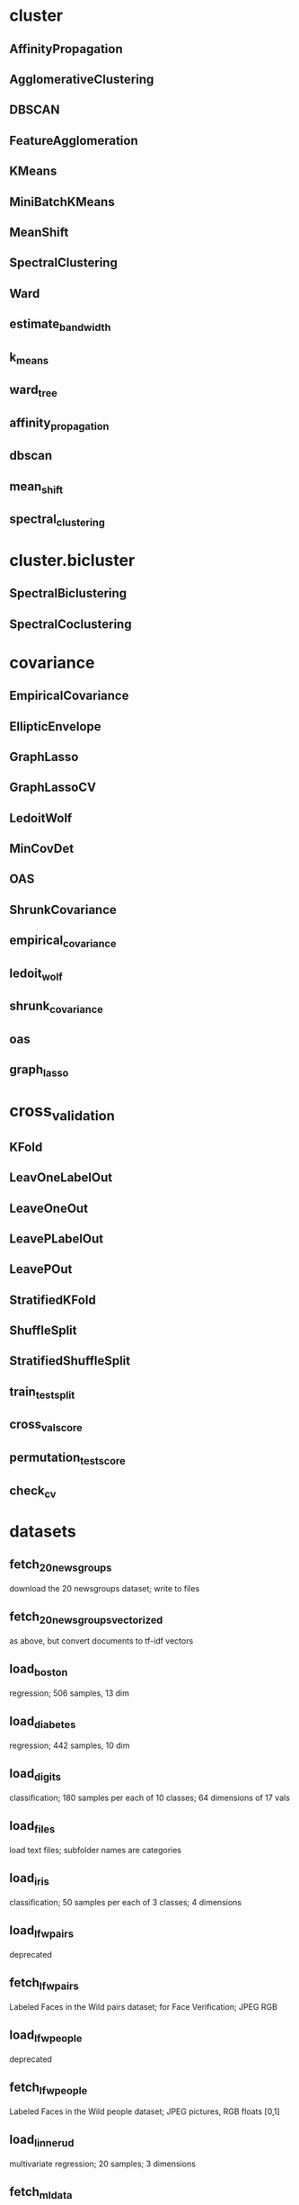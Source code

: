 * cluster
** AffinityPropagation
** AgglomerativeClustering
** DBSCAN
** FeatureAgglomeration
** KMeans
** MiniBatchKMeans
** MeanShift
** SpectralClustering
** Ward
** estimate_bandwidth
** k_means
** ward_tree
** affinity_propagation
** dbscan
** mean_shift
** spectral_clustering
* cluster.bicluster
** SpectralBiclustering
** SpectralCoclustering
* covariance
** EmpiricalCovariance
** EllipticEnvelope
** GraphLasso
** GraphLassoCV
** LedoitWolf
** MinCovDet
** OAS
** ShrunkCovariance
** empirical_covariance
** ledoit_wolf
** shrunk_covariance
** oas
** graph_lasso
* cross_validation
** KFold
** LeavOneLabelOut
** LeaveOneOut
** LeavePLabelOut
** LeavePOut
** StratifiedKFold
** ShuffleSplit
** StratifiedShuffleSplit
** train_test_split
** cross_val_score
** permutation_test_score
** check_cv
* datasets
** fetch_20newsgroups
   download the 20 newsgroups dataset; write to files
** fetch_20newsgroups_vectorized
   as above, but convert documents to tf-idf vectors
** load_boston
   regression; 506 samples, 13 dim
** load_diabetes
   regression; 442 samples, 10 dim
** load_digits
   classification; 180 samples per each of 10 classes; 64 dimensions of 17 vals
** load_files
   load text files; subfolder names are categories
** load_iris
   classification; 50 samples per each of 3 classes; 4 dimensions
** load_lfw_pairs
   deprecated
** fetch_lfw_pairs
   Labeled Faces in the Wild pairs dataset; for Face Verification; JPEG RGB
** load_lfw_people
   deprecated
** fetch_lfw_people
   Labeled Faces in the Wild people dataset; JPEG pictures, RGB floats [0,1]
** load_linnerud
   multivariate regression; 20 samples; 3 dimensions
** fetch_mldata
** fetch_olivetti_faces
** fetch_california_housing
** fetch_covtype
** load_mlcomp
** load_sample_image
** load_sample_images
** load_svmlight_file
** dump_svmlight_file
** make_blobs
** make_classification
** make_circles
** make_friedman1
** make_friedman2
** make_friedman3
** make_gaussian_quantiles
** make_hastie_10_2
** make_low_rank_matrix
** make_moons
** make_multilabel_classification
** make_regression
** make_s_curve
** make_sparse_coded_signal
** make_sparse_spd_matrix
** make_sparse_uncorrelated
** make_spd_matrix
** make_swiss_roll
** make_biclusters
** make_checkerboard
* decomposition
** PCA
** ProjectedGradientNMF
** RandomizedPCA
** KernelPCA
** FactorAnalysis
** FastICA
** TruncatedSVD
** NMF
** SparsePCA
** MiniBatchSparsePCA
** SparseCoder
** DictionaryLearning
** MiniBatchDictionaryLearning
** fastica
** dict_learning
** dict_learning_online
** sparse_encode
* dummy
** DummyClassifier
** DummyRegressor
* ensemble
** AdaBoostClassifier
** AdaBoostRegressor
** BaggingRegressor
** ExtraTreesClassifier
** ExtraTreesRegressor
** GradientBoostingClassifier
** GradientBoostingRegressor
** RandomForestClassifier
** RandomTreesEmbedding
** RandomForestRegressor
* ensemble.partial_dependence
** partial_dependence
** plot_partial_dependence
* feature_extraction
** DictVectorizer
** FeatureHasher
* feature_extraction.image
** grid_to_graph
** extract_patches_2d
** reconstruct_from_patches_2d
** PatchExtractor
* feature_extraction.text
** CountVectorizer
** HashingVectorizer
** TfidfTransformer
** TfidfVectorizer
* feature_selection
** GenericUnivariateSelect
** SelectPercentile
** SelectKBest
** SelectFpr
** SelectFdr
** SelectFwe
** RFE
** RFECV
** VarianceThreshold
** chi2
** f_classif
** f_regression
* gaussian_process
** GaussianProcess
* gaussian_process.correlation_models
** absolute_exponential
** squared_exponential
** generalized_exponential
** pure_nugget
** cubic
** linear
** constant
** linear
** quadratic
* grid_search
** GridSearchCV
** ParameterGrid
** ParameterSampler
** RandomizedSearchCV
* isotonic
** IsotonicRegression
** isotonic_regression
** check_increasing
* kernel_approximation
** AdditiveChi2Sampler
** Nystroem
** RBFSampler
** SkewedChi2Sampler
* lda
** LDA
* learning_curve
** learning_curve
** validation_curve
* linear_model
** ARDRegression
** BayesianRidge
** ElasticNet
** ElasticNetCV
** Lars
** LarsCV
** Lasso
** LassoCV
** LassoLars
** LassoLarsCV
** LassoLarsIC
** LinearRegression
** LogisticRegression
** MultiTaskLasso
** MultiTaskElasticNet
** MultiTaskLassoCV
** MultiTaskElasticNetCV
** OrthogonalMatchingPursuit
** OrthogonalMatchingPursuitCV
** PassiveAggressiveClassifier
** PassiveAggressiveRegressor
** Perceptron
** RandomizedLasso
** RandomizedLogisticRegression
** RANSACRegressor
** Ridge
** RidgeClassifier
** RidgeClassifierCV
** RidgeCV
** SGDClassifier
** SGDRegressor
** lars_path
** lasso_path
** lasso_stability_path
** orthogonal_mp
** orthogonal_mp_gram
* manifold
** LocallyLinearEmbedding
** Isomap
** MDS
** SpectralEmbedding
** TSNE
** locally_linear_embedding
** spectral_embedding
* metrics
** make_scorer
** accuracy_score
** auc
** average_precision_score
** classification_report
** confusion_matrix
** f1_score
** fbeta_score
** hamming_loss
** hinge_loss
** jaccard_similarity_score
** log_loss
** matthews_corrcoef
** precision_recall_curve
** precision_recall_fscore_supprt
** precision_score
** recall_score
** roc_auc_score
** zero_one_loss
** explained_variance_score
** mean_absolute_error
** mean_squared_error
** r2_score
** adjusted_mutual_info_score
** adjusted_rand_score
** completeness_score
** homogenity_completeness_v_measure
** homogeneity_score
** silhouette_score
** silhouette_samples
** v_measure_score
** consensus_score
* metrics.pairwise
** additive_chi2_kernel
** chi2_kernel
** distance_metrics
** euclidean_distances
** kernel_metrics
** linear_kernel
** manhattan_distances
** pairwise_distances
** pairwise_kernels
** polynomial_kernel
** rbf_kernel
* metrics
** pairwise_distances
** pairwise_distances_argmin
** pairwise_distances_argmin_min
* mixture
** GMM
** DPGMM
** VBGMM
* multiclass
** OneVsRestClassifier
** OneVsOneClassifier
** fit_ovo
** predict_ovo
** fir_ecoc
** predict_ecoc
* naive_bayes
** GaussianNB
** MultinomialNB
** BernoulliNB
* neighbors
** NearestNeighbors
   Implemented in BallTree, KDTree and brute-force pairwise
** KNeighborsClassifier
** RadiusNeighborsClassifier
** KNeighborsRegressor
** RadiusNeighborsRegressor
** NearestCentroid
** BallTree
** KDTree
** DistanceMetric
** KernelDensity
** kneighbors_graph
** radius_neighbors_graph
* neural_network
** BernoulliRBM
   Restricted Boltzmann Machines (RBMs)

   Assume: input in {0, 1}.

   TODO: structure of RBMs

   Uses logistic sigmoid function;

   Gradient descends with derivative of logistic sigmoid.
* cross_decomposition
** PLSRegression
** PLSCanonical
** CCA
** PLSSVD
* pipeline
** Pipeline
** FeatureUnion
** make_pipeline
** make_union
* preprocessing
** Binarizer
** Imputer
** KernelClassifier
** LabelBinarizer
** LabelEncoder
** MultiLabelBinarizer
** MinMaxScaler
** Normalizer
** OneHotEncoder
** StandardScaler
** PolynomialFeatures
** add_dummy_feature
** binarize
** label_binarize
** normalize
** scale
* qda
** QDA
* random_projection
** GaussianRandomProjection
** SparseRandomProjection
** johnson_lindenstrauss_min_dim
* semi_supervised
** LabelPropagation
** LabelSpreading
* svm
** SVC
** LinearSVC
** NuSVC
** SVR
** NuSVR
** OneClassSVM
** l1_min_c
* svm.libsvm
** fit
** decision_function
** predict
** predict_proba
** cross_validation
* tree
** DecisionTreeClassifier
** DecisionTreeRegressor
** ExtraTreeClassifier
** ExtraTreeRegressor
** export_graphviz
* utils
** check_random_state
** resample
   given a sequence of arrays, returns samples from that sequence
** shuffle
   given a sequence of arrays, permutes that sequence
